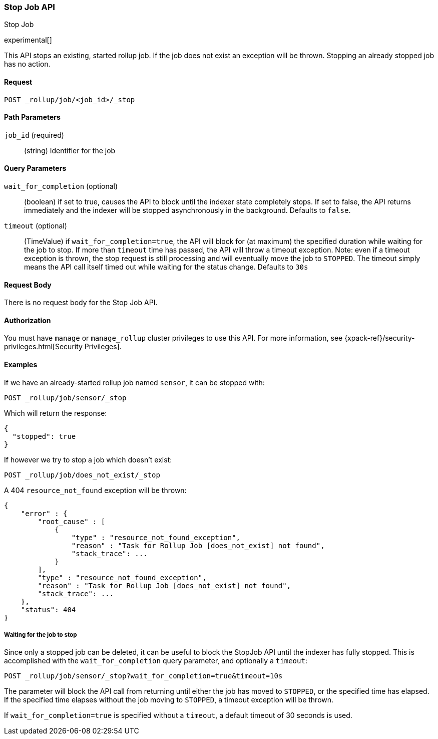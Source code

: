 [role="xpack"]
[testenv="basic"]
[[rollup-stop-job]]
=== Stop Job API
++++
<titleabbrev>Stop Job</titleabbrev>
++++

experimental[]

This API stops an existing, started rollup job.  If the job does not exist an exception will be thrown.
Stopping an already stopped job has no action.

==== Request

`POST _rollup/job/<job_id>/_stop`

//===== Description

==== Path Parameters

`job_id` (required)::
  (string) Identifier for the job

==== Query Parameters

`wait_for_completion` (optional)::
  (boolean) if set to true, causes the API to block until the indexer state completely stops.  If set to false, the
  API returns immediately and the indexer will be stopped asynchronously in the background.  Defaults to `false`.

`timeout` (optional)::
  (TimeValue) if `wait_for_completion=true`, the API will block for (at maximum)
  the specified duration while waiting for the job to stop. If more than `timeout` time has passed, the API
  will throw a timeout exception.  Note: even if a timeout exception is thrown, the stop request is still processing and
  will eventually move the job to `STOPPED`.  The timeout simply means the API call itself timed out while waiting
  for the status change.  Defaults to `30s`

==== Request Body

There is no request body for the Stop Job API.

==== Authorization

You must have `manage` or `manage_rollup` cluster privileges to use this API.
For more information, see
{xpack-ref}/security-privileges.html[Security Privileges].


==== Examples

If we have an already-started rollup job named `sensor`, it can be stopped with:

[source,js]
--------------------------------------------------
POST _rollup/job/sensor/_stop
--------------------------------------------------
// CONSOLE
// TEST[setup:sensor_started_rollup_job]

Which will return the response:

[source,js]
----
{
  "stopped": true
}
----
// TESTRESPONSE

If however we try to stop a job which doesn't exist:

[source,js]
--------------------------------------------------
POST _rollup/job/does_not_exist/_stop
--------------------------------------------------
// CONSOLE
// TEST[catch:missing]

A 404 `resource_not_found` exception will be thrown:

[source,js]
----
{
    "error" : {
        "root_cause" : [
            {
                "type" : "resource_not_found_exception",
                "reason" : "Task for Rollup Job [does_not_exist] not found",
                "stack_trace": ...
            }
        ],
        "type" : "resource_not_found_exception",
        "reason" : "Task for Rollup Job [does_not_exist] not found",
        "stack_trace": ...
    },
    "status": 404
}
----
// TESTRESPONSE[s/"stack_trace": .../"stack_trace": $body.$_path/]

===== Waiting for the job to stop

Since only a stopped job can be deleted, it can be useful to block the StopJob API until the indexer has fully
stopped.  This is accomplished with the `wait_for_completion` query parameter, and optionally a `timeout`:


[source,js]
--------------------------------------------------
POST _rollup/job/sensor/_stop?wait_for_completion=true&timeout=10s
--------------------------------------------------
// CONSOLE
// TEST[setup:sensor_started_rollup_job]

The parameter will block the API call from returning until either the job has moved to `STOPPED`, or the specified
time has elapsed.  If the specified time elapses without the job moving to `STOPPED`, a timeout exception will be thrown.

If `wait_for_completion=true` is specified without a `timeout`, a default timeout of 30 seconds is used.